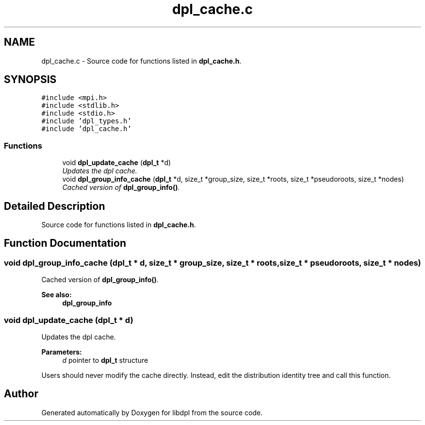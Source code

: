 .TH "dpl_cache.c" 3 "8 Apr 2008" "Version Version 1.0" "libdpl" \" -*- nroff -*-
.ad l
.nh
.SH NAME
dpl_cache.c \- Source code for functions listed in \fBdpl_cache.h\fP. 
.SH SYNOPSIS
.br
.PP
\fC#include <mpi.h>\fP
.br
\fC#include <stdlib.h>\fP
.br
\fC#include <stdio.h>\fP
.br
\fC#include 'dpl_types.h'\fP
.br
\fC#include 'dpl_cache.h'\fP
.br

.SS "Functions"

.in +1c
.ti -1c
.RI "void \fBdpl_update_cache\fP (\fBdpl_t\fP *d)"
.br
.RI "\fIUpdates the dpl cache. \fP"
.ti -1c
.RI "void \fBdpl_group_info_cache\fP (\fBdpl_t\fP *d, size_t *group_size, size_t *roots, size_t *pseudoroots, size_t *nodes)"
.br
.RI "\fICached version of \fBdpl_group_info()\fP. \fP"
.in -1c
.SH "Detailed Description"
.PP 
Source code for functions listed in \fBdpl_cache.h\fP. 


.SH "Function Documentation"
.PP 
.SS "void dpl_group_info_cache (\fBdpl_t\fP * d, size_t * group_size, size_t * roots, size_t * pseudoroots, size_t * nodes)"
.PP
Cached version of \fBdpl_group_info()\fP. 
.PP
\fBSee also:\fP
.RS 4
\fBdpl_group_info\fP 
.RE
.PP

.SS "void dpl_update_cache (\fBdpl_t\fP * d)"
.PP
Updates the dpl cache. 
.PP
\fBParameters:\fP
.RS 4
\fId\fP pointer to \fBdpl_t\fP structure
.RE
.PP
Users should never modify the cache directly. Instead, edit the distribution identity tree and call this function. 
.SH "Author"
.PP 
Generated automatically by Doxygen for libdpl from the source code.
